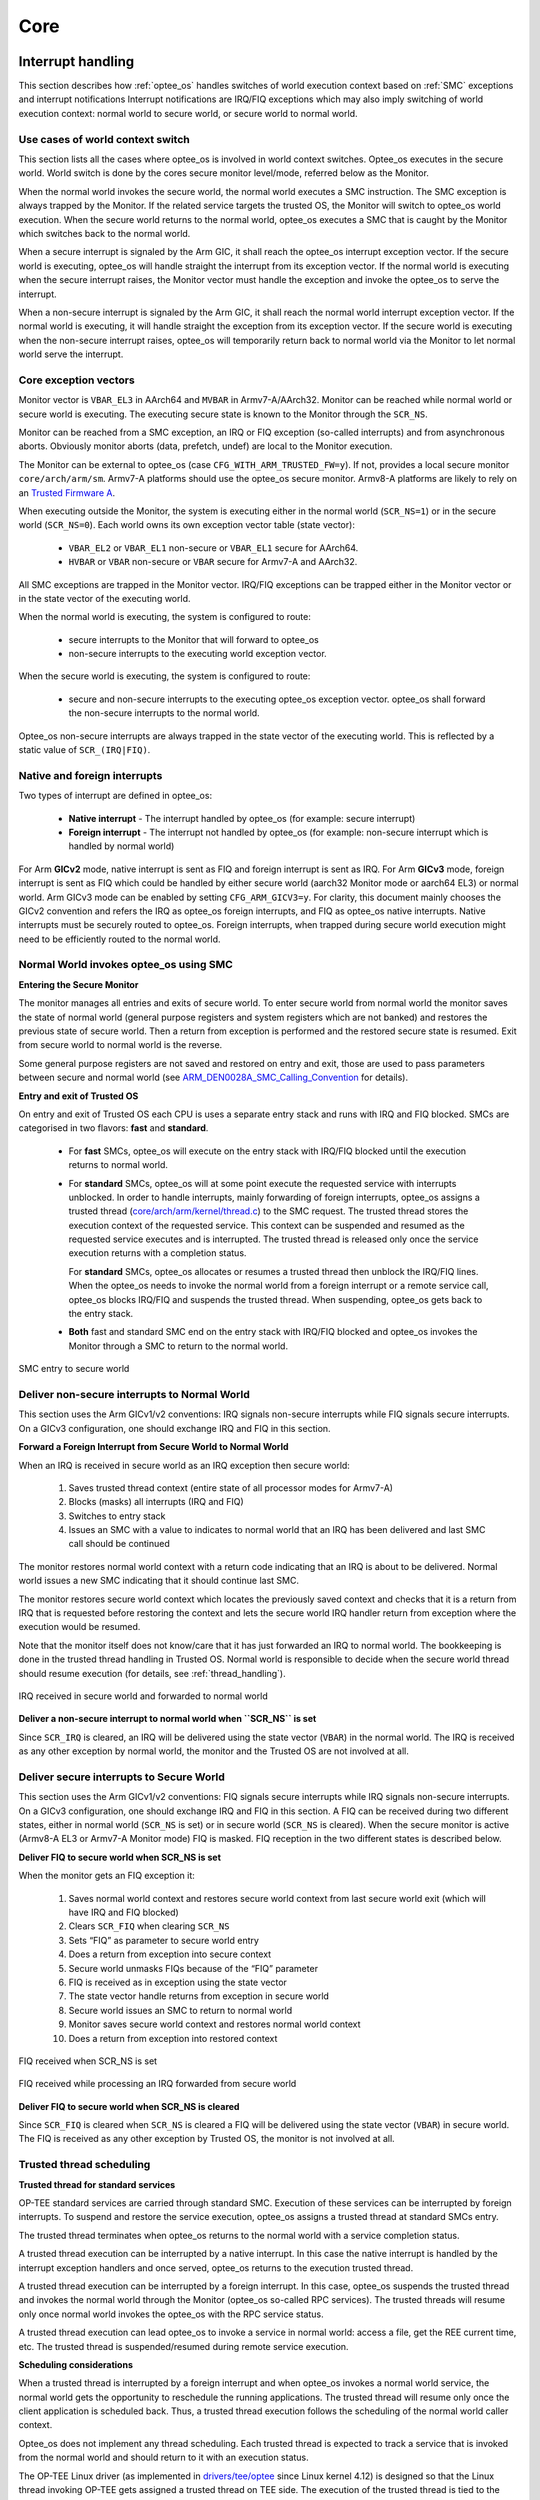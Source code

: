 .. _core:

####
Core
####

.. _interrupt_handling:

Interrupt handling
******************
This section describes how :ref:`optee_os` handles switches of world execution
context based on :ref:`SMC` exceptions and interrupt notifications Interrupt
notifications are IRQ/FIQ exceptions which may also imply switching of world
execution context: normal world to secure world, or secure world to normal
world.

Use cases of world context switch
=================================
This section lists all the cases where optee_os is involved in world context
switches. Optee_os executes in the secure world. World switch is done by the
cores secure monitor level/mode, referred below as the Monitor.

When the normal world invokes the secure world, the normal world executes a SMC
instruction. The SMC exception is always trapped by the Monitor. If the related
service targets the trusted OS, the Monitor will switch to optee_os world
execution. When the secure world returns to the normal world, optee_os executes
a SMC that is caught by the Monitor which switches back to the normal world.

When a secure interrupt is signaled by the Arm GIC, it shall reach the optee_os
interrupt exception vector. If the secure world is executing, optee_os will
handle straight the interrupt from its exception vector. If the normal world is
executing when the secure interrupt raises, the Monitor vector must handle the
exception and invoke the optee_os to serve the interrupt.

When a non-secure interrupt is signaled by the Arm GIC, it shall reach the
normal world interrupt exception vector. If the normal world is executing, it
will handle straight the exception from its exception vector. If the secure
world is executing when the non-secure interrupt raises, optee_os will
temporarily return back to normal world via the Monitor to let normal world
serve the interrupt.

Core exception vectors
======================
Monitor vector is ``VBAR_EL3`` in AArch64 and ``MVBAR`` in Armv7-A/AArch32.
Monitor can be reached while normal world or secure world is executing. The
executing secure state is known to the Monitor through the ``SCR_NS``.

Monitor can be reached from a SMC exception, an IRQ or FIQ exception (so-called
interrupts) and from asynchronous aborts. Obviously monitor aborts (data,
prefetch, undef) are local to the Monitor execution.

The Monitor can be external to optee_os (case ``CFG_WITH_ARM_TRUSTED_FW=y``).
If not, provides a local secure monitor ``core/arch/arm/sm``. Armv7-A platforms
should use the optee_os secure monitor. Armv8-A platforms are likely to rely on
an `Trusted Firmware A`_.

When executing outside the Monitor, the system is executing either in the
normal world (``SCR_NS=1``) or in the secure world (``SCR_NS=0``). Each world
owns its own exception vector table (state vector):

    - ``VBAR_EL2`` or ``VBAR_EL1`` non-secure or ``VBAR_EL1`` secure for
      AArch64.
    - ``HVBAR`` or ``VBAR`` non-secure or ``VBAR`` secure for Armv7-A and
      AArch32.

All SMC exceptions are trapped in the Monitor vector. IRQ/FIQ exceptions can be
trapped either in the Monitor vector or in the state vector of the executing
world.

When the normal world is executing, the system is configured to route:

    - secure interrupts to the Monitor that will forward to optee_os
    - non-secure interrupts to the executing world exception vector.

When the secure world is executing, the system is configured to route:

    - secure and non-secure interrupts to the executing optee_os exception
      vector. optee_os shall forward the non-secure interrupts to the normal
      world.

Optee_os non-secure interrupts are always trapped in the state vector of the
executing world. This is reflected by a static value of ``SCR_(IRQ|FIQ)``.

.. _native_foreign_irqs:

Native and foreign interrupts
=============================
Two types of interrupt are defined in optee_os:

    - **Native interrupt** - The interrupt handled by optee_os (for example:
      secure interrupt)
    - **Foreign interrupt** - The interrupt not handled by optee_os (for
      example: non-secure interrupt which is handled by normal world)

For Arm **GICv2** mode, native interrupt is sent as FIQ and foreign interrupt
is sent as IRQ. For Arm **GICv3** mode, foreign interrupt is sent as FIQ which
could be handled by either secure world (aarch32 Monitor mode or aarch64 EL3)
or normal world. Arm GICv3 mode can be enabled by setting ``CFG_ARM_GICV3=y``.
For clarity, this document mainly chooses the GICv2 convention and refers the
IRQ as optee_os foreign interrupts, and FIQ as optee_os native interrupts.
Native interrupts must be securely routed to optee_os. Foreign interrupts, when
trapped during secure world execution might need to be efficiently routed to
the normal world.

Normal World invokes optee_os using SMC
=======================================

**Entering the Secure Monitor**

The monitor manages all entries and exits of secure world. To enter secure
world from normal world the monitor saves the state of normal world (general
purpose registers and system registers which are not banked) and restores the
previous state of secure world. Then a return from exception is performed and
the restored secure state is resumed. Exit from secure world to normal world is
the reverse.

Some general purpose registers are not saved and restored on entry and exit,
those are used to pass parameters between secure and normal world (see
ARM_DEN0028A_SMC_Calling_Convention_ for details).

**Entry and exit of Trusted OS**

On entry and exit of Trusted OS each CPU is uses a separate entry stack and runs
with IRQ and FIQ blocked. SMCs are categorised in two flavors: **fast** and
**standard**.

    - For **fast** SMCs, optee_os will execute on the entry stack with IRQ/FIQ
      blocked until the execution returns to normal world.

    - For **standard** SMCs, optee_os will at some point execute the requested
      service with interrupts unblocked. In order to handle interrupts, mainly
      forwarding of foreign interrupts, optee_os assigns a trusted thread
      (`core/arch/arm/kernel/thread.c`_) to the SMC request. The trusted thread
      stores the execution context of the requested service. This context can be
      suspended and resumed as the requested service executes and is
      interrupted. The trusted thread is released only once the service
      execution returns with a completion status.

      For **standard** SMCs, optee_os allocates or resumes a trusted thread then
      unblock the IRQ/FIQ lines. When the optee_os needs to invoke the normal
      world from a foreign interrupt or a remote service call, optee_os blocks
      IRQ/FIQ and suspends the trusted thread. When suspending, optee_os gets
      back to the entry stack.

    - **Both** fast and standard SMC end on the entry stack with IRQ/FIQ blocked
      and optee_os invokes the Monitor through a SMC to return to the normal
      world.

.. figure:: ../images/core/interrupt_handling/tee_invoke.png
    :figclass: align-center
    
    SMC entry to secure world

Deliver non-secure interrupts to Normal World
=============================================
This section uses the Arm GICv1/v2 conventions: IRQ signals non-secure
interrupts while FIQ signals secure interrupts. On a GICv3 configuration, one
should exchange IRQ and FIQ in this section.

**Forward a Foreign Interrupt from Secure World to Normal World**

When an IRQ is received in secure world as an IRQ exception then secure world:

    1. Saves trusted thread context (entire state of all processor modes for
       Armv7-A)

    2. Blocks (masks) all interrupts (IRQ and FIQ)

    3. Switches to entry stack

    4. Issues an SMC with a value to indicates to normal world that an IRQ has
       been delivered and last SMC call should be continued

The monitor restores normal world context with a return code indicating that an
IRQ is about to be delivered. Normal world issues a new SMC indicating that it
should continue last SMC.

The monitor restores secure world context which locates the previously saved
context and checks that it is a return from IRQ that is requested before
restoring the context and lets the secure world IRQ handler return from
exception where the execution would be resumed.

Note that the monitor itself does not know/care that it has just forwarded an
IRQ to normal world. The bookkeeping is done in the trusted thread handling in
Trusted OS. Normal world is responsible to decide when the secure world thread
should resume execution (for details, see :ref:`thread_handling`).

.. figure:: ../images/core/interrupt_handling/irq.png
    :figclass: align-center
    
    IRQ received in secure world and forwarded to normal world

**Deliver a non-secure interrupt to normal world when ``SCR_NS`` is set**

Since ``SCR_IRQ`` is cleared, an IRQ will be delivered using the state vector
(``VBAR``) in the normal world. The IRQ is received as any other exception by
normal world, the monitor and the Trusted OS are not involved at all.

Deliver secure interrupts to Secure World
=========================================
This section uses the Arm GICv1/v2 conventions: FIQ signals secure interrupts
while IRQ signals non-secure interrupts. On a GICv3 configuration, one should
exchange IRQ and FIQ in this section. A FIQ can be received during two different
states, either in normal world (``SCR_NS`` is set) or in secure world
(``SCR_NS`` is cleared). When the secure monitor is active (Armv8-A EL3 or
Armv7-A Monitor mode) FIQ is masked. FIQ reception in the two different states
is described below.

**Deliver FIQ to secure world when SCR_NS is set**

When the monitor gets an FIQ exception it:

    1. Saves normal world context and restores secure world context from last
       secure world exit (which will have IRQ and FIQ blocked)
    2. Clears ``SCR_FIQ`` when clearing ``SCR_NS``
    3. Sets “FIQ” as parameter to secure world entry
    4. Does a return from exception into secure context
    5. Secure world unmasks FIQs because of the “FIQ” parameter
    6. FIQ is received as in exception using the state vector
    7. The state vector handle returns from exception in secure world
    8. Secure world issues an SMC to return to normal world
    9. Monitor saves secure world context and restores normal world context
    10. Does a return from exception into restored context

.. figure:: ../images/core/interrupt_handling/fiq.png
    :figclass: align-center

    FIQ received when SCR_NS is set

.. figure:: ../images/core/interrupt_handling/irq_fiq.png
    :figclass: align-center

    FIQ received while processing an IRQ forwarded from secure world

**Deliver FIQ to secure world when SCR_NS is cleared**

Since ``SCR_FIQ`` is cleared when ``SCR_NS`` is cleared a FIQ will be delivered
using the state vector (``VBAR``) in secure world. The FIQ is received as any
other exception by Trusted OS, the monitor is not involved at all.

Trusted thread scheduling
=========================
**Trusted thread for standard services**

OP-TEE standard services are carried through standard SMC. Execution of these
services can be interrupted by foreign interrupts. To suspend and restore the
service execution, optee_os assigns a trusted thread at standard SMCs entry.

The trusted thread terminates when optee_os returns to the normal world with a
service completion status.

A trusted thread execution can be interrupted by a native interrupt. In this
case the native interrupt is handled by the interrupt exception handlers and
once served, optee_os returns to the execution trusted thread.

A trusted thread execution can be interrupted by a foreign interrupt. In this
case, optee_os suspends the trusted thread and invokes the normal world through
the Monitor (optee_os so-called RPC services). The trusted threads will resume
only once normal world invokes the optee_os with the RPC service status.

A trusted thread execution can lead optee_os to invoke a service in normal
world: access a file, get the REE current time, etc. The trusted thread is
suspended/resumed during remote service execution.

**Scheduling considerations**

When a trusted thread is interrupted by a foreign interrupt and when optee_os
invokes a normal world service, the normal world gets the opportunity to
reschedule the running applications. The trusted thread will resume only once
the client application is scheduled back. Thus, a trusted thread execution
follows the scheduling of the normal world caller context.

Optee_os does not implement any thread scheduling. Each trusted thread is
expected to track a service that is invoked from the normal world and should
return to it with an execution status.

The OP-TEE Linux driver (as implemented in `drivers/tee/optee`_ since Linux
kernel 4.12) is designed so that the Linux thread invoking OP-TEE gets assigned
a trusted thread on TEE side. The execution of the trusted thread is tied to the
execution of the caller Linux thread which is under the Linux kernel scheduling
decision. This means trusted threads are scheduled by the Linux kernel.

**Trusted thread constraints**

TEE core handles a static number of trusted threads, see ``CFG_NUM_THREADS``.

Trusted threads are only expensive on memory constrained system, mainly
regarding the execution stack size.

On SMP systems, optee_os can execute several trusted threads in parallel if the
normal world supports scheduling of processes. Even on UP systems, supporting
several trusted threads in optee_os helps normal world scheduler to be
efficient.

----

.. _memory_objects:

Memory objects
**************
A memory object, **MOBJ**, describes a piece of memory. The interface provided
is mostly abstract when it comes to using the MOBJ to populate translation
tables etc. There are different kinds of MOBJs describing:

    - Physically contiguous memory
        - created with ``mobj_phys_alloc(...)``.

    - Virtual memory
        - one instance with the name ``mobj_virt`` available.
        - spans the entire virtual address space.

    - Physically contiguous memory allocated from a ``tee_mm_pool_t *``
        - created with ``mobj_mm_alloc(...)``.

    - Paged memory
        - created with ``mobj_paged_alloc(...)``.
        - only contains the supplied size and makes ``mobj_is_paged(...)``
          return true if supplied as argument.

    - Secure copy paged shared memory
        - created with ``mobj_seccpy_shm_alloc(...)``.
        - makes ``mobj_is_paged(...)`` and ``mobj_is_secure(...)`` return true
          if supplied as argument.

----

.. _mmu:

MMU
***
Translation tables
==================
OP-TEE uses several L1 translation tables, one large spanning 4 GiB and two or
more small tables spanning 32 MiB. The large translation table handles kernel
mode mapping and matches all addresses not covered by the small translation
tables. The small translation tables are assigned per thread and covers the
mapping of the virtual memory space for one TA context.

Memory space between small and large translation table is configured by TTBRC.
TTBR1 always points to the large translation table. TTBR0 points to the a small
translation table when user mapping is active and to the large translation table
when no user mapping is currently active. For details about registers etc,
please refer to a Technical Reference Manual for your architecture, for example
`Cortex-A53 TRM`_.

The translation tables has certain alignment constraints, the alignment (of the
physical address) has to be the same as the size of the translation table. The
translation tables are statically allocated to avoid fragmentation of memory due
to the alignment constraints.

Each thread has one small L1 translation table of its own. Each TA context has a
compact representation of its L1 translation table. The compact representation
is used to initialize the thread specific L1 translation table when the TA
context is activated.

.. graphviz::

    digraph xlat_table {
        graph [
            rankdir = "LR"
        ];
        node [
            fontsize = "16"
            shape = "ellipse"
        ];
        edge [
        ];
        "node_ttb" [
            label = "<f0> TTBR0 | <f1> TTBR1"
            shape = "record"
        ];
        "node_large_l1" [
            label = "<f0> Large L1\nSpans 4 GiB"
            shape = "record"
        ];
        "node_small_l1" [
            label = "Small L1\nSpans 32 MiB\nper entry | <f0> 0 | <f1> 1 | ... | <fn> n"
            shape = "record"
        ];

        "node_ttb":f0 -> "node_small_l1":f0 [ label = "Thread 0 ctx active" ];
        "node_ttb":f0 -> "node_small_l1":f1 [ label = "Thread 1 ctx active" ];
        "node_ttb":f0 -> "node_small_l1":fn [ label = "Thread n ctx active" ];
        "node_ttb":f0 -> "node_large_l1" [ label="No active ctx" ];
        "node_ttb":f1 -> "node_large_l1";
    }

Page table cache
================
Page tables used to map TAs are managed with the page table cache. When the
context of a TA is unmapped, all its page tables are released with a call
to ``pgt_free()``. All page tables needed when mapping a TA are allocated
using ``pgt_alloc()``.

A fixed maximum number of translation tables are available in a pool. One
thread may execute a TA which needs all or almost all tables. This can
block TAs from being executed by other threads. To ensure that all TAs
eventually will be permitted to execute ``pgt_alloc()`` temporarily frees
eventual tables allocated before waiting for tables to become available.

The page table cache behaves differently depending on configuration
options.

Without paging (``CFG_WITH_PAGER=n``)
-------------------------------------
This is the easiest configuration. All page tables are statically allocated
in the ``.nozi.pgt_cache`` section. ``pgt_alloc()`` allocates tables from the
free-list and ``pgt_free()`` returns the tables directly to the free-list.

With paging enabled (``CFG_WITH_PAGER=y``)
------------------------------------------

Page tables are allocated as zero initialized locked pages during boot
using ``tee_pager_alloc()``. Locked pages are populated with physical pages
on demand from the pager. The physical page can be released when not needed
any longer with ``tee_pager_release_phys()``.

With ``CFG_WITH_LPAE=y`` each translation table has the same size as a
physical page which makes it easy to release the physical page when the
translation table isn't needed any longer. With the short-descriptor table
format (``CFG_WITH_LPAE=n``) it becomes more complicated as four
translation tables are stored in each page. Additional bookkeeping is used
to tell when the page for used by four separate translation tables can be
released.

With paging of user TA enabled (``CFG_PAGED_USER_TA=y``)
--------------------------------------------------------
With paging of user TAs enabled a cache of recently used translation tables
is used. This can save us from a storm of page faults when restoring the
mappings of a recently unmapped TA. Which translation tables should be
cached is indicated with reference counting by the pager on used tables.
When a table needs to be forcefully freed
``tee_pager_pgt_save_and_release_entries()`` is called to let the pager
know that the table can't be used any longer.

When a mapping in a TA is removed it also needs to be purged from cached
tables with ``pgt_flush_ctx_range()`` to prevent old mappings from being
accidentally reused.

Switching to user mode
======================
This section only applies with following configuration flags:

    - ``CFG_WITH_LPAE=n``
    - ``CFG_CORE_UNMAP_CORE_AT_EL0=y``

When switching to user mode only a minimal kernel mode mapping is kept. This is
achieved by selecting a zeroed out big L1 translation in TTBR1 when
transitioning to user mode. When returning back to kernel mode the original L1
translation table is restored in TTBR1.

Switching to normal world
=========================
When switching to normal world either via a foreign interrupt (see
:ref:`native_foreign_irqs` or RPC there is a chance that secure world will
resume execution on a different CPU. This means that the new CPU need to be
configured with the context of the currently active TA. This is solved by always
setting the TA context in the CPU when resuming execution.

----

.. _pager:

Pager
*****
OP-TEE currently requires >256 KiB RAM for OP-TEE kernel memory. This is not a
problem if OP-TEE uses TrustZone protected DDR, but for security reasons OP-TEE
may need to use TrustZone protected SRAM instead. The amount of available SRAM
varies between platforms, from just a few KiB up to over 512 KiB. Platforms with
just a few KiB of SRAM cannot be expected to be able to run a complete TEE
solution in SRAM. But those with 128 to 256 KiB of SRAM can be expected to have
a capable TEE solution in SRAM. The pager provides a solution to this by demand
paging parts of OP-TEE using virtual memory.

Secure memory
=============
TrustZone protected SRAM is generally considered more secure than TrustZone
protected DRAM as there is usually more attack vectors on DRAM. The attack
vectors are hardware dependent and can be different for different platforms.

Backing store
=============
TrustZone protected DRAM or in some cases non-secure DRAM is used as backing
store. The data in the backing store is integrity protected with one hash
(SHA-256) per page (4KiB). Readonly pages are not encrypted since the OP-TEE
binary itself is not encrypted.

Partitioning of memory
======================
The code that handles demand paging must always be available as it would
otherwise lead to deadlock. The virtual memory is partitioned as:

    +--------------+-------------------+
    | Type         | Sections          |
    +==============+===================+
    | unpaged      | | text            |
    |              | | rodata          |
    |              | | data            |
    |              | | bss             |
    |              | | heap1           |
    |              | | nozi            |
    |              | | heap2           |
    +--------------+-------------------+
    | init / paged | | text_init       |
    |              | | rodata_init     |
    +--------------+-------------------+
    | paged        | | text_pageable   |
    |              | | rodata_pageable |
    +--------------+-------------------+
    | demand alloc |                   |
    +--------------+-------------------+

Where ``nozi`` stands for "not zero initialized", this section contains entry
stacks (thread stack when TEE pager is not enabled) and translation tables (TEE
pager cached translation table when the pager is enabled and LPAE MMU is used).

The ``init`` area is available when OP-TEE is initializing and contains
everything that is needed to initialize the pager. After the pager has been
initialized this area will be used for demand paged instead.

The ``demand alloc`` area is a special area where the pages are allocated and
removed from the pager on demand. Those pages are returned when OP-TEE does not
need them any longer. The thread stacks currently belongs this area. This means
that when a stack is not used the physical pages can be used by the pager for
better performance.

The technique to gather code in the different area is based on compiling all
functions and data into separate sections. The unpaged text and rodata is then
gathered by linking all object files with ``--gc-sections`` to eliminate
sections that are outside the dependency graph of the entry functions for
unpaged functions. A script analyzes this ELF file and generates the bits of the
final link script. The process is repeated for init text and rodata. What is
not "unpaged" or "init" becomes "paged".

Partitioning of the binary
==========================
.. note::
    The struct definitions provided in this section are explicitly covered by
    the following dual license:

    .. code-block:: none

        SPDX-License-Identifier: (BSD-2-Clause OR GPL-2.0)

The binary is partitioned into four parts as:


    +----------+
    | Binary   |
    +==========+
    | Header   |
    +----------+
    | Init     |
    +----------+
    | Hashes   |
    +----------+
    | Pageable |
    +----------+

The header is defined as:

.. code-block:: c

    #define OPTEE_MAGIC             0x4554504f
    #define OPTEE_VERSION           1
    #define OPTEE_ARCH_ARM32        0
    #define OPTEE_ARCH_ARM64        1

    struct optee_header {
            uint32_t magic;
            uint8_t version;
            uint8_t arch;
            uint16_t flags;
            uint32_t init_size;
            uint32_t init_load_addr_hi;
            uint32_t init_load_addr_lo;
            uint32_t init_mem_usage;
            uint32_t paged_size;
    };

The header is only used by the loader of OP-TEE, not OP-TEE itself. To
initialize OP-TEE the loader loads the complete binary into memory and copies
what follows the header and the following ``init_size`` bytes to
``(init_load_addr_hi << 32 | init_load_addr_lo)``. ``init_mem_usage`` is used by
the loader to be able to check that there is enough physical memory available
for OP-TEE to be able to initialize at all. The loader supplies in ``r0/x0`` the
address of the first byte following what was not copied and jumps to the load
address to start OP-TEE.

In addition to overall binary with partitions inside described as above, three
extra binaries are generated simultaneously during build process for loaders who
support loading separate binaries:

    +-----------+
    | v2 binary |
    +===========+
    | Header    |
    +-----------+

    +-----------+
    | v2 binary |
    +===========+
    | Init      |
    +-----------+
    | Hashes    |
    +-----------+

    +-----------+
    | v2 binary |
    +===========+
    | Pageable  |
    +-----------+

In this case, loaders load header binary first to get image list and information
of each image; and then load each of them into specific load address assigned in
structure. These binaries are named with `v2` suffix to distinguish from the
existing binaries. Header format is updated to help loaders loading binaries
efficiently:

.. code-block:: c

    #define OPTEE_IMAGE_ID_PAGER    0
    #define OPTEE_IMAGE_ID_PAGED    1

    struct optee_image {
            uint32_t load_addr_hi;
            uint32_t load_addr_lo;
            uint32_t image_id;
            uint32_t size;
    };

    struct optee_header_v2 {
            uint32_t magic;
            uint8_t version;
            uint8_t arch;
            uint16_t flags;
            uint32_t nb_images;
            struct optee_image optee_image[];
    };

Magic number and architecture are identical as original. Version is increased to
two. ``load_addr_hi`` and ``load_addr_lo`` may be ``0xFFFFFFFF`` for pageable
binary since pageable part may get loaded by loader into dynamic available
position. ``image_id`` indicates how loader handles current binary. Loaders who
don't support separate loading just ignore all v2 binaries.

Initializing the pager
======================
The pager is initialized as early as possible during boot in order to minimize
the "init" area. The global variable ``tee_mm_vcore`` describes the virtual
memory range that is covered by the level 2 translation table supplied to
``tee_pager_init(...)``.

Assign pageable areas
---------------------
A virtual memory range to be handled by the pager is registered with a call to
``tee_pager_add_core_area()``.

.. code-block:: c

    bool tee_pager_add_area(tee_mm_entry_t *mm,
                            uint32_t flags,
                            const void *store,
                            const void *hashes);

which takes a pointer to ``tee_mm_entry_t`` to tell the range, flags to tell how
memory should be mapped (readonly, execute etc), and pointers to backing store
and hashes of the pages.

Assign physical pages
---------------------
Physical SRAM pages are supplied by calling ``tee_pager_add_pages(...)``

.. code-block:: c

    void tee_pager_add_pages(tee_vaddr_t vaddr,
                             size_t npages,
                             bool unmap);

``tee_pager_add_pages(...)`` takes the physical address stored in the entry
mapping the virtual address ``vaddr`` and ``npages`` entries after that and uses
it to map new pages when needed. The unmap parameter tells whether the pages
should be unmapped immediately since they does not contain initialized data or
be kept mapped until they need to be recycled. The pages in the "init" area are
supplied with ``unmap == false`` since those page have valid content and are in
use.

Invocation
==========
The pager is invoked as part of the abort handler. A pool of physical pages are
used to map different virtual addresses. When a new virtual address needs to be
mapped a free physical page is mapped at the new address, if a free physical
page cannot be found the oldest physical page is selected instead. When the page
is mapped new data is copied from backing store and the hash of the page is
verified. If it is OK the pager returns from the exception to resume the
execution.

Data structures
===============
.. figure:: ../images/core/tee_pager_area.png
    :figclass: align-center

    How the main pager data structures relates to each other

``struct tee_pager_area``
-------------------------
This is a central data structure when handling paged
memory ranges. It's defined as:

.. code-block:: c

    struct tee_pager_area {
        struct fobj *fobj;
        size_t fobj_pgoffs;
        enum tee_pager_area_type type;
        uint32_t flags;
        vaddr_t base;
        size_t size;
        struct pgt *pgt;
        TAILQ_ENTRY(tee_pager_area) link;
        TAILQ_ENTRY(tee_pager_area) fobj_link;
    };

Where ``base`` and ``size`` tells the memory range and ``fobj`` and
``fobj_pgoffs`` holds the content. A ``struct tee_pager_area`` can only use
``struct fobj`` and one ``struct pgt`` (translation table) so memory ranges
spanning multiple fobjs or pgts are split into multiple areas.

``struct fobj``
---------------
This is a polymorph object, using different implmentations depending on how
it's initialized. It's defines as:

.. code-block:: c

    struct fobj_ops {
        void (*free)(struct fobj *fobj);
        TEE_Result (*load_page)(struct fobj *fobj, unsigned int page_idx,
                                void *va);
        TEE_Result (*save_page)(struct fobj *fobj, unsigned int page_idx,
                                const void *va);
    };

    struct fobj {
        const struct fobj_ops *ops;
        unsigned int num_pages;
        struct refcount refc;
        struct tee_pager_area_head areas;
    };

:``num_pages``: Tells how many pages this ``fobj`` covers.
:``refc``:      A reference counter, everyone referring to a ``fobj`` need to
                increase and decrease this as needed.
:``areas``:     A list of areas using this ``fobj``, traversed when making
                a virtual page unavailable.

``struct tee_pager_pmem``
-------------------------
This structure represents a physical page. It's defined as:

.. code-block:: c

    struct tee_pager_pmem {
        unsigned int flags;
        unsigned int fobj_pgidx;
        struct fobj *fobj;
        void *va_alias;
        TAILQ_ENTRY(tee_pager_pmem) link;
    };

:``PMEM_FLAG_DIRTY``:   Bit is set in ``flags`` when the page is mapped
                        read/write at at least one location.
:``PMEM_FLAG_HIDDEN``:  Bit is set in ``flags`` when the page is hidden, that
                        is, not accessible anywhere.
:``fobj_pgidx``:        The page at this index in the ``fobj`` is used in this
                        physical page.
:``fobj``:              The ``fobj`` backing this page.
:``va_alias``:          Virtual address where this physical page is updated
                        when loading it from backing store or when writing it
                        back.

All ``struct tee_pager_pmem`` are stored either in the global list
``tee_pager_pmem_head`` or in ``tee_pager_lock_pmem_head``. The latter is
used by pages which are mapped and then locked in memory on demand. The
pages are returned back to ``tee_pager_pmem_head`` when the pages are
exlicitly released with a call to ``tee_pager_release_phys()``.

A physical page can be used by more than one ``tee_pager_area``
simultaneously. This is also know as shared secure memory and will appear
as such for both read-only and read-write mappings.

When a page is hidden it's unmapped from all translation tables and the
``PMEM_FLAG_HIDDEN`` bit is set, but kept in memory. When a physical page
is released it's also unmapped from all translation tables and it's content
is written back to storage, then the ``fobj`` field is set to ``NULL`` to
note the physical page as unused.

Note that when ``struct tee_pager_pmem`` references a ``fobj`` it doesn't
update the reference counter since it's already guaranteed to be available
due the ``struct tee_pager_area`` which must reference the ``fobj`` too.

Paging of user TA
=================
Paging of user TAs can optionally be enabled with ``CFG_PAGED_USER_TA=y``.
Paging of user TAs is analogous to paging of OP-TEE kernel parts but with a few
differences:

    - Read/write pages are paged in addition to read-only pages
    - Page tables are managed dynamically

``tee_pager_add_uta_area(...)`` is used to setup initial read/write mapping
needed when populating the TA. When the TA is fully populated and relocated
``tee_pager_set_uta_area_attr(...)`` changes the mapping of the area to strict
permissions used when the TA is running.

Paging shared secure memory
---------------------------
Shared secure memory is achieved by letting several ``tee_pager_area``
using the same backing ``fobj``. When a ``tee_pager_area`` is allocated and
assigned a ``fobj`` it's also added to a list for ``tee_pager_areas`` using
this ``fobj``. This helps when a physical page is released.

When a fault occurs first a matching ``tee_pager_area`` is located. Then
``tee_pager_pmem_head`` is searched to see if a physical page already holds
the page of the ``fobj`` needed. If so the ``pgt`` is updated to map the
physical page at the appropriate locatation. If no physical page was holding
the page a new physical page is allocated, initialized and finally mapped.

In order to make as few updates to mappings as possible changes to less
restricted, no access -> read-only or read-only to read-write, is done only
for the virtual address was used when the page fault occurred. Changes in
the other direction has to be done in all translation tables used to map
the physical page.

----

.. _stacks:

Stacks
******
Different stacks are used during different stages. The stacks are:

    - **Secure monitor stack** (128 bytes), bound to the CPU. Only available if
      OP-TEE is compiled with a secure monitor always the case if the target is
      Armv7-A but never for Armv8-A.

    - **Temp stack** (small ~1KB), bound to the CPU. Used when transitioning
      from one state to another. Interrupts are always disabled when using this
      stack, aborts are fatal when using the temp stack.

    - **Abort stack** (medium ~2KB), bound to the CPU. Used when trapping a data
      or pre-fetch abort. Aborts from user space are never fatal the TA is only
      killed. Aborts from kernel mode are used by the pager to do the demand
      paging, if pager is disabled all kernel mode aborts are fatal.

    - **Thread stack** (large ~8KB), not bound to the CPU instead used by the
      current thread/task. Interrupts are usually enabled when using this stack.

Notes for Armv7-A/AArch32
    .. list-table::
        :header-rows: 1
        :widths: 1 5

        * - Stack
          - Comment

        * - Temp
          - Assigned to ``SP_SVC`` during entry/exit, always assigned to
            ``SP_IRQ`` and ``SP_FIQ``

        * - Abort
          - Always assigned to ``SP_ABT``

        * - Thread
          - Assigned to ``SP_SVC`` while a thread is active

Notes for AArch64
    There are only two stack pointers, ``SP_EL1`` and ``SP_EL0``, available for
    OP-TEE in AArch64. When an exception is received stack pointer is always
    ``SP_EL1`` which is used temporarily while assigning an appropriate stack
    pointer for ``SP_EL0``. ``SP_EL1`` is always assigned the value of
    ``thread_core_local[cpu_id]``. This structure has some spare space for
    temporary storage of registers and also keeps the relevant stack pointers.
    In general when we talk about assigning a stack pointer to the CPU below we
    mean ``SP_EL0``.

Boot
====
During early boot the CPU is configured with the temp stack which is used until
OP-TEE exits to normal world the first time.

Notes for AArch64
    ``SPSEL`` is always ``0`` on entry/exit to have ``SP_EL0`` acting as stack
    pointer.

Normal entry
============
Each time OP-TEE is entered from normal world the temp stack is used as the
initial stack. For fast calls, this is the only stack used. For normal calls an
empty thread slot is selected and the CPU switches to that stack.

Normal exit
===========
Normal exit occurs when a thread has finished its task and the thread is freed.
When the main thread function, ``tee_entry_std(...)``, returns interrupts are
disabled and the CPU switches to the temp stack instead. The thread is freed and
OP-TEE exits to normal world.

RPC exit
========
RPC exit occurs when OP-TEE need some service from normal world. RPC can
currently only be performed with a thread is in running state. RPC is initiated
with a call to ``thread_rpc(...)`` which saves the state in a way that when the
thread is restored it will continue at the next instruction as if this function
did a normal return. CPU switches to use the temp stack before returning to
normal world.

Foreign interrupt exit
======================
Foreign interrupt exit occurs when OP-TEE receives a foreign interrupt. For Arm
GICv2 mode, foreign interrupt is sent as IRQ which is always handled in normal
world. Foreign interrupt exit is similar to RPC exit but it is
``thread_irq_handler(...)`` and ``elx_irq(...)`` (respectively for
Armv7-A/Aarch32 and for Aarch64) that saves the thread state instead. The thread
is resumed in the same way though. For Arm GICv3 mode, foreign interrupt is sent
as FIQ which could be handled by either secure world (EL3 in AArch64) or normal
world. This mode is not supported yet.

Notes for Armv7-A/AArch32
    SP_IRQ is initialized to temp stack instead of a separate stack. Prior to
    exiting to normal world CPU state is changed to SVC and temp stack is
    selected.

Notes for AArch64
    ``SP_EL0`` is assigned temp stack and is selected during IRQ processing. The
    original ``SP_EL0`` is saved in the thread context to be restored when
    resuming.

Resume entry
============
OP-TEE is entered using the temp stack in the same way as for normal entry. The
thread to resume is looked up and the state is restored to resume execution. The
procedure to resume from an RPC exit or an foreign interrupt exit is exactly the
same.

Syscall
=======
Syscall's are executed using the thread stack.

Notes for Armv7-A/AArch32
    Nothing special ``SP_SVC`` is already set with thread stack.

Notes for syscall AArch64
    Early in the exception processing the original ``SP_EL0`` is saved in
    ``struct thread_svc_regs`` in case the TA is executed in AArch64. Current
    thread stack is assigned to ``SP_EL0`` which is then selected. When
    returning ``SP_EL0`` is assigned what is in ``struct thread_svc_regs``. This
    allows ``tee_svc_sys_return_helper(...)`` having the syscall exception
    handler return directly to ``thread_unwind_user_mode(...)``.

----

.. _shared_memory:

Shared Memory
*************
Shared Memory is a block of memory that is shared between the non-secure and the
secure world. It is used to transfer data between both worlds.

The shared memory is allocated and managed by the non-secure world, i.e. the
Linux OP-TEE driver. Secure world only considers the individual shared buffers,
not their pool. Each shared memory is referenced with associated attributes:

    - Buffer start address and byte size,
    - Cache attributes of the shared memory buffer,
    - List of chunks if mapped from noncontiguous pages.

Shared memory buffer references manipulated must fit inside one of the
shared memory areas known from the OP-TEE core. OP-TEE supports two kinds
of shared memory areas: a mandatory area for contiguous buffers
an optional extra memory areas for noncontiguous buffers.

Contiguous shared buffers
=========================

Configuration directives ``CFG_SHMEM_START`` and ``CFG_SHMEM_SIZE``
define a share memory area where shared memory buffers are contiguous.
Generic memory layout registers it as the ``MEM_AREA_NSEC_SHM`` memory area.

The non-secure world issues ``OPTEE_SMC_GET_SHM_CONFIG`` to retrieve contiguous
shared memory area configuration:

    - Physical address of the start of the pool
    - Size of the pool
    - Whether or not the memory is cached

Noncontiguous shared buffers
============================

To benefit from noncontiguous shared memory buffers, secure world register
dynamic shared memory areas and non-secure world must register noncontiguous
buffers prior to referring to them using the OP-TEE API.

The OP-TEE core generic boot sequence discovers dynamic shared areas from the
device tree and/or areas explicitly registered by the platform.

Non-secure side needs to register buffers as 4kByte chunks lists into OP-TEE
core using the ``OPTEE_MSG_CMD_REGISTER_SHM`` API prior referencing to them
using the OP-TEE invocation API.


Shared Memory Chunk Allocation
==============================
It is the Linux kernel driver for OP-TEE that is responsible for allocating
chunks of shared memory. OP-TEE linux kernel driver relies on linux kernel
generic allocation support (``CONFIG_GENERIC_ALLOCATION``) to allocation/release
of shared memory physical chunks. OP-TEE linux kernel driver relies on linux
kernel dma-buf support (``CONFIG_DMA_SHARED_BUFFER``) to track shared memory
buffers references.

Using shared memory
===================
From the Client Application
    The client application can ask for shared memory allocation using the
    GlobalPlatform Client API function ``TEEC_AllocateSharedMemory(...)``. The
    client application can also register a memory through the GlobalPlatform
    Client API function ``TEEC_RegisterSharedMemory(...)``. The shared memory
    reference can then be used as parameter when invoking a trusted application.

From the Linux Driver
    Occasionally the Linux kernel driver needs to allocate shared memory for the
    communication with secure world, for example when using buffers of type
    ``TEEC_TempMemoryReference``.

From OP-TEE core
    In case OP-TEE core needs information from TEE supplicant (dynamic TA
    loading, REE time request,...), shared memory must be allocated. Allocation
    depends on the use case. OP-TEE core asks for the following shared memory
    allocation:

        - ``optee_msg_arg`` structure, used to pass the arguments to the
          non-secure world, where the allocation will be done by sending a
          ``OPTEE_SMC_RPC_FUNC_ALLOC`` message.

        - In some cases, a payload might be needed for storing the result from
          TEE supplicant, for example when loading a Trusted Application. This
          type of allocation will be done by sending the message
          ``OPTEE_MSG_RPC_CMD_SHM_ALLOC(OPTEE_MSG_RPC_SHM_TYPE_APPL,...)``,
          which then will return:

            - the physical address of the shared memory
            - a handle to the memory, that later on will be used later on when
              freeing this memory.

From TEE Supplicant
    TEE supplicant is also working with shared memory, used to exchange data
    between normal and secure worlds. TEE supplicant receives a memory address
    from the OP-TEE core, used to store the data. This is for example the case
    when a Trusted Application is loaded. In this case, TEE supplicant must
    register the provided shared memory in the same way a client application
    would do, involving the Linux driver.

----

.. _smc:

SMC
***
SMC Interface
=============
OP-TEE's SMC interface is defined in two levels using optee_smc.h_ and
optee_msg.h_. The former file defines SMC identifiers and what is passed in the
registers for each SMC. The latter file defines the OP-TEE Message protocol
which is not restricted to only SMC even if that currently is the only option
available.

SMC communication
=================
The main structure used for the SMC communication is defined in ``struct
optee_msg_arg`` (in optee_msg.h_). If we are looking into the source code, we
could see that communication mainly is achieved using ``optee_msg_arg`` and
``thread_smc_args`` (in thread.h_), where ``optee_msg_arg`` could be seen as the
main structure. What will happen is that the :ref:`linux_kernel` driver will get
the parameters either from :ref:`optee_client` or directly from an internal
service in Linux kernel. The TEE driver will populate the struct
``optee_msg_arg`` with the parameters plus some additional bookkeeping
information.  Parameters for the SMC are passed in registers 1 to 7, register 0
holds the SMC id which among other things tells whether it is a standard or a
fast call.

----

.. _thread_handling:

Thread handling
***************
OP-TEE core uses a couple of threads to be able to support running jobs in
parallel (not fully enabled!). There are handlers for different purposes. In
thread.c_ you will find a function called ``thread_init_primary(...)`` which
assigns ``init_handlers`` (functions) that should be called when OP-TEE core
receives standard or fast calls, FIQ and PSCI calls. There are default handlers
for these services, but the platform can decide if they want to implement their
own platform specific handlers instead.

Synchronization primitives
==========================
OP-TEE has three primitives for synchronization of threads and CPUs:
*spin-lock*, *mutex*, and *condvar*.

Spin-lock
    A spin-lock is represented as an ``unsigned int``. This is the most
    primitive lock. Interrupts should be disabled before attempting to take a
    spin-lock and should remain disabled until the lock is released. A spin-lock
    is initialized with ``SPINLOCK_UNLOCK``.

    .. list-table:: Spin lock functions
        :header-rows: 1
        :widths: 1 5

        * - Function
          - Purpose

        * - ``cpu_spin_lock(...)``
          - Locks a spin-lock

        * - ``cpu_spin_trylock(...)``
          - Locks a spin-lock if unlocked and returns ``0`` else the spin-lock
            is unchanged and the function returns ``!0``

        * - ``cpu_spin_unlock(...)``
          - Unlocks a spin-lock

Mutex
    A mutex is represented by ``struct mutex``. A mutex can be locked and
    unlocked with interrupts enabled or disabled, but only from a normal thread.
    A mutex cannot be used in an interrupt handler, abort handler or before a
    thread has been selected for the CPU. A mutex is initialized with either
    ``MUTEX_INITIALIZER`` or ``mutex_init(...)``.

    .. list-table:: Mutex functions
        :header-rows: 1
        :widths: 1 5

        * - Function
          - Purpose

        * - ``mutex_lock(...)``
          - Locks a mutex. If the mutex is unlocked this is a fast operation,
            else the function issues an RPC to wait in normal world.

        * - ``mutex_unlock(...)``
          - Unlocks a mutex. If there is no waiters this is a fast operation,
            else the function issues an RPC to wake up a waiter in normal world.

        * - ``mutex_trylock(...)``
          - Locks a mutex if unlocked and returns ``true`` else the mutex is
            unchanged and the function returns ``false``.

        * - ``mutex_destroy(...)``
          - Asserts that the mutex is unlocked and there is no waiters, after
            this the memory used by the mutex can be freed.

    When a mutex is locked it is owned by the thread calling ``mutex_lock(...)``
    or ``mutex_trylock(...)``, the mutex may only be unlocked by the thread
    owning the mutex. A thread should not exit to TA user space when holding a
    mutex.

Condvar
    A condvar is represented by ``struct condvar``. A condvar is similar to a
    ``pthread_condvar_t`` in the pthreads standard, only less advanced.
    Condition variables are used to wait for some condition to be fulfilled and
    are always used together a mutex. Once a condition variable has been used
    together with a certain mutex, it must only be used with that mutex until
    destroyed. A condvar is initialized with ``CONDVAR_INITIALIZER`` or
    ``condvar_init(...)``.

    .. list-table:: Condvar functions
        :header-rows: 1
        :widths: 1 5

        * - Function
          - Purpose

        * - ``condvar_wait(...)``
          - Atomically unlocks the supplied mutex and waits in normal world via
            an RPC for the condition variable to be signaled, when the function
            returns the mutex is locked again.

        * - ``condvar_signal(...)``
          - Wakes up one waiter of the condition variable (waiting in
            ``condvar_wait(...)``).

        * - ``condvar_broadcast(...)``
          - Wake up all waiters of the condition variable.

    The caller of ``condvar_signal(...)`` or ``condvar_broadcast(...)`` should
    hold the mutex associated with the condition variable to guarantee that a
    waiter does not miss the signal.

.. _core/arch/arm/kernel/thread.c: https://github.com/OP-TEE/optee_os/blob/master/core/arch/arm/kernel/thread.c
.. _optee_msg.h: https://github.com/OP-TEE/optee_os/blob/master/core/include/optee_msg.h
.. _optee_smc.h: https://github.com/OP-TEE/optee_os/blob/master/core/arch/arm/include/sm/optee_smc.h
.. _thread.c: https://github.com/OP-TEE/optee_os/blob/master/core/arch/arm/kernel/thread.c
.. _thread.h: https://github.com/OP-TEE/optee_os/blob/master/core/arch/arm/include/kernel/thread.h

.. _ARM_DEN0028A_SMC_Calling_Convention: http://infocenter.arm.com/help/topic/com.arm.doc.den0028b/ARM_DEN0028B_SMC_Calling_Convention.pdf
.. _Cortex-A53 TRM: http://infocenter.arm.com/help/topic/com.arm.doc.ddi0500j/DDI0500J_cortex_a53_trm.pdf
.. _drivers/tee/optee: https://github.com/torvalds/linux/tree/master/drivers/tee/optee
.. _Trusted Firmware A: https://github.com/ARM-software/arm-trusted-firmware
